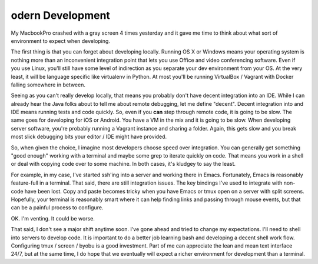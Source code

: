 odern Development
==================

My MacbookPro crashed with a gray screen 4 times yesterday and it gave
me time to think about what sort of environment to expect when
developing.

The first thing is that you can forget about developing
locally. Running OS X or Windows means your operating system is
nothing more than an inconvenient integration point that lets you use
Office and video conferencing software. Even if you use Linux, you'll
still have some level of indirection as you separate your dev
environment from your OS. At the very least, it will be language
specific like virtualenv in Python. At most you'll be running
VirtualBox / Vagrant with Docker falling somewhere in between.

Seeing as you can't really develop locally, that means you probably
don't have decent integration into an IDE. While I can already hear
the Java folks about to tell me about remote debugging, let me define
"decent". Decent integration into and IDE means running tests and code
quickly. So, even if you **can** step through remote code, it is going
to be slow. The same goes for developing for iOS or Android. You have
a VM in the mix and it is going to be slow. When developing server
software, you're probably running a Vagrant instance and sharing a
folder. Again, this gets slow and you break most slick debugging bits
your editor / IDE might have provided.

So, when given the choice, I imagine most developers choose speed over
integration. You can generally get something "good enough" working
with a terminal and maybe some grep to iterate quickly on code. That
means you work in a shell or deal with copying code over to some
machine. In both cases, it's kludgey to say the least.

For example, in my case, I've started ssh'ing into a server and
working there in Emacs. Fortunately, Emacs **is** reasonably
feature-full in a terminal. That said, there are still integration
issues. The key bindings I've used to integrate with non-code have
been lost. Copy and paste becomes tricky when you have Emacs or tmux
open on a server with split screens. Hopefully, your terminal is
reasonably smart where it can help finding links and passing through
mouse events, but that can be a painful process to configure.

OK. I'm venting. It could be worse.

That said, I don't see a major shift anytime soon. I've gone ahead and
tried to change my expectations. I'll need to shell into servers to
develop code. It is important to do a better job learning bash and
developing a decent shell work flow. Configuring tmux / screen / byobu
is a good investment. Part of me can appreciate the lean and mean text
interface 24/7, but at the same time, I do hope that we eventually
will expect a richer environment for development than a terminal.

.. author:: default
.. categories:: code
.. tags:: python, ssh, devops, vagrant, docker, virtualization, cloud
.. comments::

